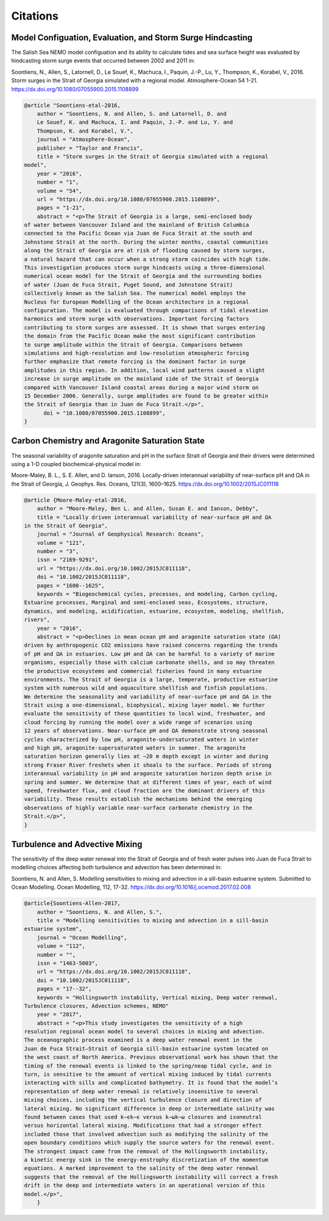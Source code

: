 .. _Citations:

*********
Citations
*********

Model Configuation, Evaluation, and Storm Surge Hindcasting
===========================================================

The Salish Sea NEMO model configuation and its ability to calculate
tides and sea surface height was evaluated by hindcasting storm surge events
that occurred between 2002 and 2011 in:

Soontiens, N., Allen, S., Latornell, D., Le Souef, K., Machuca, I.,
Paquin, J.-P., Lu, Y., Thompson, K., Korabel, V., 2016.
Storm surges in the Strait of Georgia simulated with a regional model.
Atmosphere-Ocean 54 1-21.
https://dx.doi.org/10.1080/07055900.2015.1108899

.. code-block:: tex

    @article "Soontiens-etal-2016,
        author = "Soontiens, N. and Allen, S. and Latornell, D. and
        Le Souef, K. and Machuca, I. and Paquin, J.-P. and Lu, Y. and
        Thompson, K. and Korabel, V.",
        journal = "Atmosphere-Ocean",
        publisher = "Taylor and Francis",
        title = "Storm surges in the Strait of Georgia simulated with a regional
    model",
        year = "2016",
        number = "1",
        volume = "54",
        url = "https://dx.doi.org/10.1080/07055900.2015.1108899",
        pages = "1-21",
        abstract = "<p>The Strait of Georgia is a large, semi-enclosed body
    of water between Vancouver Island and the mainland of British Columbia
    connected to the Pacific Ocean via Juan de Fuca Strait at the south and
    Johnstone Strait at the north. During the winter months, coastal communities
    along the Strait of Georgia are at risk of flooding caused by storm surges,
    a natural hazard that can occur when a strong storm coincides with high tide.
    This investigation produces storm surge hindcasts using a three-dimensional
    numerical ocean model for the Strait of Georgia and the surrounding bodies
    of water (Juan de Fuca Strait, Puget Sound, and Johnstone Strait)
    collectively known as the Salish Sea. The numerical model employs the
    Nucleus for European Modelling of the Ocean architecture in a regional
    configuration. The model is evaluated through comparisons of tidal elevation
    harmonics and storm surge with observations. Important forcing factors
    contributing to storm surges are assessed. It is shown that surges entering
    the domain from the Pacific Ocean make the most significant contribution
    to surge amplitude within the Strait of Georgia. Comparisons between
    simulations and high-resolution and low-resolution atmospheric forcing
    further emphasize that remote forcing is the dominant factor in surge
    amplitudes in this region. In addition, local wind patterns caused a slight
    increase in surge amplitude on the mainland side of the Strait of Georgia
    compared with Vancouver Island coastal areas during a major wind storm on
    15 December 2006. Generally, surge amplitudes are found to be greater within
    the Strait of Georgia than in Juan de Fuca Strait.</p>",
          doi = "10.1080/07055900.2015.1108899",
    }


Carbon Chemistry and Aragonite Saturation State
===============================================

The seasonal variability of aragonite saturation and pH in the surface
Strait of Georgia and their drivers were determined using a 1-D coupled
biochemical-physical model in:

Moore-Maley, B. L., S. E. Allen, and D. Ianson, 2016.
Locally-driven interannual variability of near-surface pH and ΩA in the Strait of Georgia,
J. Geophys. Res. Oceans, 121(3), 1600–1625.
https://dx.doi.org/10.1002/2015JC011118

.. code-block:: tex

    @article {Moore-Maley-etal-2016,
        author = "Moore-Maley, Ben L. and Allen, Susan E. and Ianson, Debby",
        title = "Locally driven interannual variability of near-surface pH and ΩA
    in the Strait of Georgia",
        journal = "Journal of Geophysical Research: Oceans",
        volume = "121",
        number = "3",
        issn = "2169-9291",
        url = "https://dx.doi.org/10.1002/2015JC011118",
        doi = "10.1002/2015JC011118",
        pages = "1600--1625",
        keywords = "Biogeochemical cycles, processes, and modeling, Carbon cycling,
    Estuarine processes, Marginal and semi-enclosed seas, Ecosystems, structure,
    dynamics, and modeling, acidification, estuarine, ecosystem, modeling, shellfish,
    rivers",
        year = "2016",
        abstract = "<p>Declines in mean ocean pH and aragonite saturation state (ΩA)
    driven by anthropogenic CO2 emissions have raised concerns regarding the trends
    of pH and ΩA in estuaries. Low pH and ΩA can be harmful to a variety of marine
    organisms, especially those with calcium carbonate shells, and so may threaten
    the productive ecosystems and commercial fisheries found in many estuarine
    environments. The Strait of Georgia is a large, temperate, productive estuarine
    system with numerous wild and aquaculture shellfish and finfish populations.
    We determine the seasonality and variability of near-surface pH and ΩA in the
    Strait using a one-dimensional, biophysical, mixing layer model. We further
    evaluate the sensitivity of these quantities to local wind, freshwater, and
    cloud forcing by running the model over a wide range of scenarios using
    12 years of observations. Near-surface pH and ΩA demonstrate strong seasonal
    cycles characterized by low pH, aragonite-undersaturated waters in winter
    and high pH, aragonite-supersaturated waters in summer. The aragonite
    saturation horizon generally lies at ∼20 m depth except in winter and during
    strong Fraser River freshets when it shoals to the surface. Periods of strong
    interannual variability in pH and aragonite saturation horizon depth arise in
    spring and summer. We determine that at different times of year, each of wind
    speed, freshwater flux, and cloud fraction are the dominant drivers of this
    variability. These results establish the mechanisms behind the emerging
    observations of highly variable near-surface carbonate chemistry in the
    Strait.</p>",
    }


Turbulence and Advective Mixing
===============================

The sensitivity of the deep water renewal into the Strait of Georgia
and of fresh water pulses into Juan de Fuca Strait to modelling choices
affecting both turbulence and advection has been determined in:

Soontiens, N. and Allen, S.
Modelling sensitivities to mixing and advection in a sill-basin estuarine system.
Submitted to Ocean Modelling.
Ocean Modelling, 112, 17-32.
https://dx.doi.org/10.1016/j.ocemod.2017.02.008

.. code-block:: tex

    @article{Soontiens-Allen-2017,
        author = "Soontiens, N. and Allen, S.",
        title = "Modelling sensitivities to mixing and advection in a sill-basin
    estuarine system",
        journal = "Ocean Modelling",
        volume = "112",
        number = "",
        issn = "1463-5003",
        url = "https://dx.doi.org/10.1002/2015JC011118",
        doi = "10.1002/2015JC011118",
        pages = "17--32",
        keywords = "Hollingsworth instability, Vertical mixing, Deep water renewal,
    Turbulence closures, Advection schemes, NEMO"
        year = "2017",
        abstract = "<p>This study investigates the sensitivity of a high
    resolution regional ocean model to several choices in mixing and advection.
    The oceanographic process examined is a deep water renewal event in the
    Juan de Fuca Strait–Strait of Georgia sill-basin estuarine system located on
    the west coast of North America. Previous observational work has shown that the
    timing of the renewal events is linked to the spring/neap tidal cycle, and in
    turn, is sensitive to the amount of vertical mixing induced by tidal currents
    interacting with sills and complicated bathymetry. It is found that the model’s
    representation of deep water renewal is relatively insensitive to several
    mixing choices, including the vertical turbulence closure and direction of
    lateral mixing. No significant difference in deep or intermediate salinity was
    found between cases that used k−ϵk−ϵ versus k−ωk−ω closures and isoneutral
    versus horizontal lateral mixing. Modifications that had a stronger effect
    included those that involved advection such as modifying the salinity of the
    open boundary conditions which supply the source waters for the renewal event.
    The strongest impact came from the removal of the Hollingsworth instability,
    a kinetic energy sink in the energy-enstrophy discretization of the momentum
    equations. A marked improvement to the salinity of the deep water renewal
    suggests that the removal of the Hollingsworth instability will correct a fresh
    drift in the deep and intermediate waters in an operational version of this
    model.</p>",
        }
